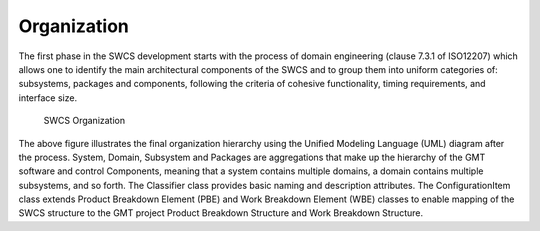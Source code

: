 

Organization
------------

The first phase in the SWCS development starts with the process of domain
engineering (clause 7.3.1 of ISO12207) which allows one to identify the main
architectural components of the SWCS and to group them into uniform categories
of: subsystems, packages and components, following the criteria of cohesive
functionality, timing requirements, and interface size.

.. _swcs-organization:

.. figure:: _static/swcs-organization.png

   SWCS Organization

The above figure illustrates the final organization hierarchy using the Unified
Modeling Language (UML) diagram after the process.  System, Domain, Subsystem
and Packages are aggregations that make up the hierarchy of the GMT software and
control Components, meaning that a system contains multiple domains, a domain
contains multiple subsystems, and so forth. The Classifier class provides basic
naming and description attributes. The ConfigurationItem class extends Product
Breakdown Element (PBE) and Work Breakdown Element (WBE) classes to enable
mapping of the SWCS structure to the GMT project Product Breakdown Structure and
Work Breakdown Structure.

